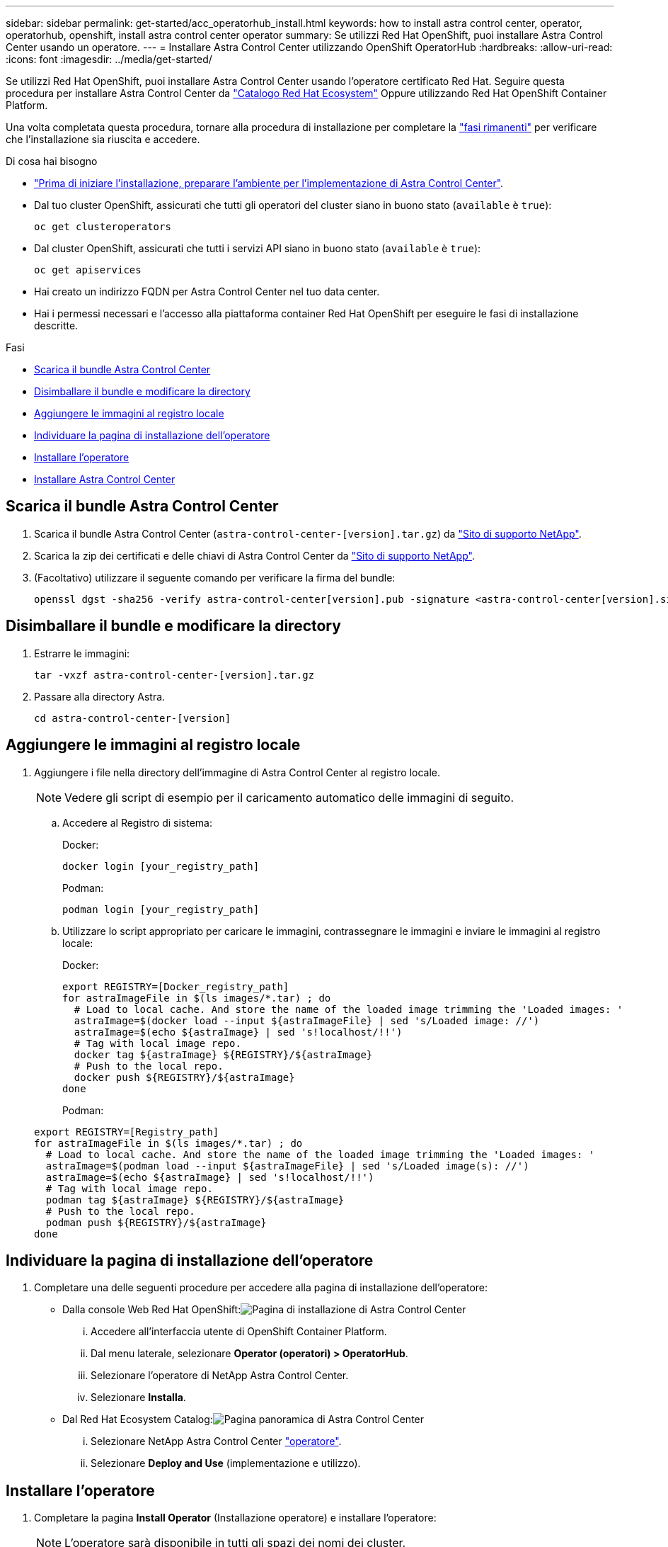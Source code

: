 ---
sidebar: sidebar 
permalink: get-started/acc_operatorhub_install.html 
keywords: how to install astra control center, operator, operatorhub, openshift, install astra control center operator 
summary: Se utilizzi Red Hat OpenShift, puoi installare Astra Control Center usando un operatore. 
---
= Installare Astra Control Center utilizzando OpenShift OperatorHub
:hardbreaks:
:allow-uri-read: 
:icons: font
:imagesdir: ../media/get-started/


Se utilizzi Red Hat OpenShift, puoi installare Astra Control Center usando l'operatore certificato Red Hat. Seguire questa procedura per installare Astra Control Center da https://catalog.redhat.com/software/operators/explore["Catalogo Red Hat Ecosystem"^] Oppure utilizzando Red Hat OpenShift Container Platform.

Una volta completata questa procedura, tornare alla procedura di installazione per completare la link:../get-started/install_acc.html#verify-system-status["fasi rimanenti"] per verificare che l'installazione sia riuscita e accedere.

.Di cosa hai bisogno
* link:requirements.html["Prima di iniziare l'installazione, preparare l'ambiente per l'implementazione di Astra Control Center"].
* Dal tuo cluster OpenShift, assicurati che tutti gli operatori del cluster siano in buono stato (`available` è `true`):
+
[listing]
----
oc get clusteroperators
----
* Dal cluster OpenShift, assicurati che tutti i servizi API siano in buono stato (`available` è `true`):
+
[listing]
----
oc get apiservices
----
* Hai creato un indirizzo FQDN per Astra Control Center nel tuo data center.
* Hai i permessi necessari e l'accesso alla piattaforma container Red Hat OpenShift per eseguire le fasi di installazione descritte.


.Fasi
* <<Scarica il bundle Astra Control Center>>
* <<Disimballare il bundle e modificare la directory>>
* <<Aggiungere le immagini al registro locale>>
* <<Individuare la pagina di installazione dell'operatore>>
* <<Installare l'operatore>>
* <<Installare Astra Control Center>>




== Scarica il bundle Astra Control Center

. Scarica il bundle Astra Control Center (`astra-control-center-[version].tar.gz`) da https://mysupport.netapp.com/site/products/all/details/astra-control-center/downloads-tab["Sito di supporto NetApp"^].
. Scarica la zip dei certificati e delle chiavi di Astra Control Center da https://mysupport.netapp.com/site/products/all/details/astra-control-center/downloads-tab["Sito di supporto NetApp"^].
. (Facoltativo) utilizzare il seguente comando per verificare la firma del bundle:
+
[listing]
----
openssl dgst -sha256 -verify astra-control-center[version].pub -signature <astra-control-center[version].sig astra-control-center[version].tar.gz
----




== Disimballare il bundle e modificare la directory

. Estrarre le immagini:
+
[listing]
----
tar -vxzf astra-control-center-[version].tar.gz
----
. Passare alla directory Astra.
+
[listing]
----
cd astra-control-center-[version]
----




== Aggiungere le immagini al registro locale

. Aggiungere i file nella directory dell'immagine di Astra Control Center al registro locale.
+

NOTE: Vedere gli script di esempio per il caricamento automatico delle immagini di seguito.

+
.. Accedere al Registro di sistema:
+
Docker:

+
[listing]
----
docker login [your_registry_path]
----
+
Podman:

+
[listing]
----
podman login [your_registry_path]
----
.. Utilizzare lo script appropriato per caricare le immagini, contrassegnare le immagini e [[substep_image_local_registry_push]]inviare le immagini al registro locale:
+
Docker:

+
[listing]
----
export REGISTRY=[Docker_registry_path]
for astraImageFile in $(ls images/*.tar) ; do
  # Load to local cache. And store the name of the loaded image trimming the 'Loaded images: '
  astraImage=$(docker load --input ${astraImageFile} | sed 's/Loaded image: //')
  astraImage=$(echo ${astraImage} | sed 's!localhost/!!')
  # Tag with local image repo.
  docker tag ${astraImage} ${REGISTRY}/${astraImage}
  # Push to the local repo.
  docker push ${REGISTRY}/${astraImage}
done
----
+
Podman:

+
[listing]
----
export REGISTRY=[Registry_path]
for astraImageFile in $(ls images/*.tar) ; do
  # Load to local cache. And store the name of the loaded image trimming the 'Loaded images: '
  astraImage=$(podman load --input ${astraImageFile} | sed 's/Loaded image(s): //')
  astraImage=$(echo ${astraImage} | sed 's!localhost/!!')
  # Tag with local image repo.
  podman tag ${astraImage} ${REGISTRY}/${astraImage}
  # Push to the local repo.
  podman push ${REGISTRY}/${astraImage}
done
----






== Individuare la pagina di installazione dell'operatore

. Completare una delle seguenti procedure per accedere alla pagina di installazione dell'operatore:
+
** Dalla console Web Red Hat OpenShift:image:openshift_operatorhub.png["Pagina di installazione di Astra Control Center"]
+
... Accedere all'interfaccia utente di OpenShift Container Platform.
... Dal menu laterale, selezionare *Operator (operatori) > OperatorHub*.
... Selezionare l'operatore di NetApp Astra Control Center.
... Selezionare *Installa*.


** Dal Red Hat Ecosystem Catalog:image:red_hat_catalog.png["Pagina panoramica di Astra Control Center"]
+
... Selezionare NetApp Astra Control Center https://catalog.redhat.com/software/operators/detail/611fd22aaf489b8bb1d0f274["operatore"].
... Selezionare *Deploy and Use* (implementazione e utilizzo).








== Installare l'operatore

. Completare la pagina *Install Operator* (Installazione operatore) e installare l'operatore:
+

NOTE: L'operatore sarà disponibile in tutti gli spazi dei nomi dei cluster.

+
.. Selezionare lo spazio dei nomi dell'operatore o. `netapp-acc-operator` lo spazio dei nomi verrà creato automaticamente come parte dell'installazione dell'operatore.
.. Selezionare una strategia di approvazione manuale o automatica.
+

NOTE: Si consiglia l'approvazione manuale. Per ogni cluster dovrebbe essere in esecuzione una sola istanza dell'operatore.

.. Selezionare *Installa*.
+

NOTE: Se è stata selezionata una strategia di approvazione manuale, verrà richiesto di approvare il piano di installazione manuale per questo operatore.



. Dalla console, accedere al menu OperatorHub e verificare che l'installazione dell'operatore sia stata eseguita correttamente.




== Installare Astra Control Center

. Dalla console nella vista dettagli dell'operatore Astra Control Center, selezionare `Create instance` Nella sezione API fornite.
. Completare il `Create AstraControlCenter` campo del modulo:
+
.. Mantenere o regolare il nome di Astra Control Center.
.. (Facoltativo) attivare o disattivare il supporto automatico. Si consiglia di mantenere la funzionalità di supporto automatico.
.. Inserire l'indirizzo di Astra Control Center. Non entrare `http://` oppure `https://` nell'indirizzo.
.. Inserire la versione di Astra Control Center, ad esempio 21.12.60.
.. Immettere un nome account, un indirizzo e-mail e un cognome amministratore.
.. Mantenere la policy di recupero del volume predefinita.
.. In *Image Registry*, immettere il percorso locale del Registro di sistema dell'immagine container. Non entrare `http://` oppure `https://` nell'indirizzo.
.. Se si utilizza un registro che richiede l'autenticazione, immettere il segreto.
.. Inserire il nome admin.
.. Configurare la scalabilità delle risorse.
.. Mantenere la classe di storage predefinita.
.. Definire le preferenze di gestione CRD.


. Selezionare `Create`.




== Cosa succederà

Verificare che Astra Control Center sia stato installato correttamente e completare il link:../get-started/install_acc.html#verify-system-status["fasi rimanenti"] per accedere. Inoltre, completerai l'implementazione eseguendo anche questa operazione link:setup_overview.html["attività di installazione"].
